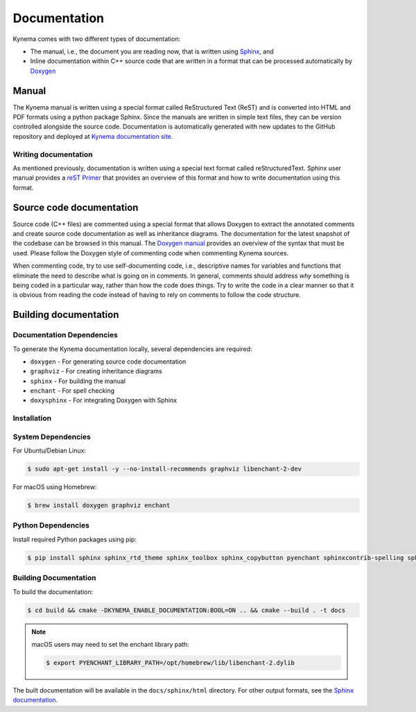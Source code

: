 .. _dev-documenting:

Documentation
=============

Kynema comes with two different types of documentation:

- The manual, i.e., the document you are reading now, that is
  written using `Sphinx <https://www.sphinx-doc.org/en/master/index.html>`_, and

- Inline documentation within C++ source code that are written in a format that can be
  processed automatically by `Doxygen <http://www.doxygen.nl/manual/index.html>`_

Manual
------

The Kynema manual is written using a special format called
ReStructured Text (ReST) and is converted into HTML and PDF formats
using a python package Sphinx. Since the manuals are written in simple
text files, they can be version controlled alongside the source
code. Documentation is automatically generated with new updates to the
GitHub repository and deployed at `Kynema documentation site
<https://kynema.github.io/kynema>`_.

Writing documentation
`````````````````````

As mentioned previously, documentation is written using a special text format
called reStructuredText. Sphinx user manual provides a `reST Primer
<https://www.sphinx-doc.org/en/master/usage/restructuredtext/index.html>`_ that
provides an overview of this format and how to write documentation using this format.

Source code documentation
-------------------------

Source code (C++ files) are commented using a special format that
allows Doxygen to extract the annotated comments and create source
code documentation as well as inheritance diagrams. The
documentation for the latest snapshot of
the codebase can be browsed in this manual. The `Doxygen manual
<http://www.doxygen.nl/manual/index.html>`_ provides an overview of
the syntax that must be used. Please follow the Doxygen style of
commenting code when commenting Kynema sources.

When commenting code, try to use self-documenting code, i.e., descriptive names
for variables and functions that eliminate the need to describe what is going on
in comments. In general, comments should address *why* something is being coded
in a particular way, rather than how the code does things. Try to write the code
in a clear manner so that it is obvious from reading the code instead of having
to rely on comments to follow the code structure.

Building documentation
----------------------

Documentation Dependencies
```````````````````````````

To generate the Kynema documentation locally, several dependencies are required:

* ``doxygen`` - For generating source code documentation
* ``graphviz`` - For creating inheritance diagrams
* ``sphinx`` - For building the manual
* ``enchant`` - For spell checking
* ``doxysphinx`` - For integrating Doxygen with Sphinx

Installation
```````````````````````````

System Dependencies
```````````````````````````

For Ubuntu/Debian Linux:

.. code-block:: bash

    $ sudo apt-get install -y --no-install-recommends graphviz libenchant-2-dev

For macOS using Homebrew:

.. code-block:: bash

    $ brew install doxygen graphviz enchant

Python Dependencies
```````````````````````````

Install required Python packages using pip:

.. code-block:: bash

    $ pip install sphinx sphinx_rtd_theme sphinx_toolbox sphinx_copybutton pyenchant sphinxcontrib-spelling sphinxcontrib-bibtex sphinxcontrib.doxylink  sphinxcontrib.mermaid sphinxcontrib.youtube doxysphinx

Building Documentation
```````````````````````````

To build the documentation:

.. code-block:: bash

    $ cd build && cmake -DKYNEMA_ENABLE_DOCUMENTATION:BOOL=ON .. && cmake --build . -t docs

.. note::

   macOS users may need to set the enchant library path:

   .. code-block:: bash

       $ export PYENCHANT_LIBRARY_PATH=/opt/homebrew/lib/libenchant-2.dylib

The built documentation will be available in the ``docs/sphinx/html`` directory. For other output formats,
see the `Sphinx documentation <https://www.sphinx-doc.org/en/master/usage/builders/index.html>`_.
